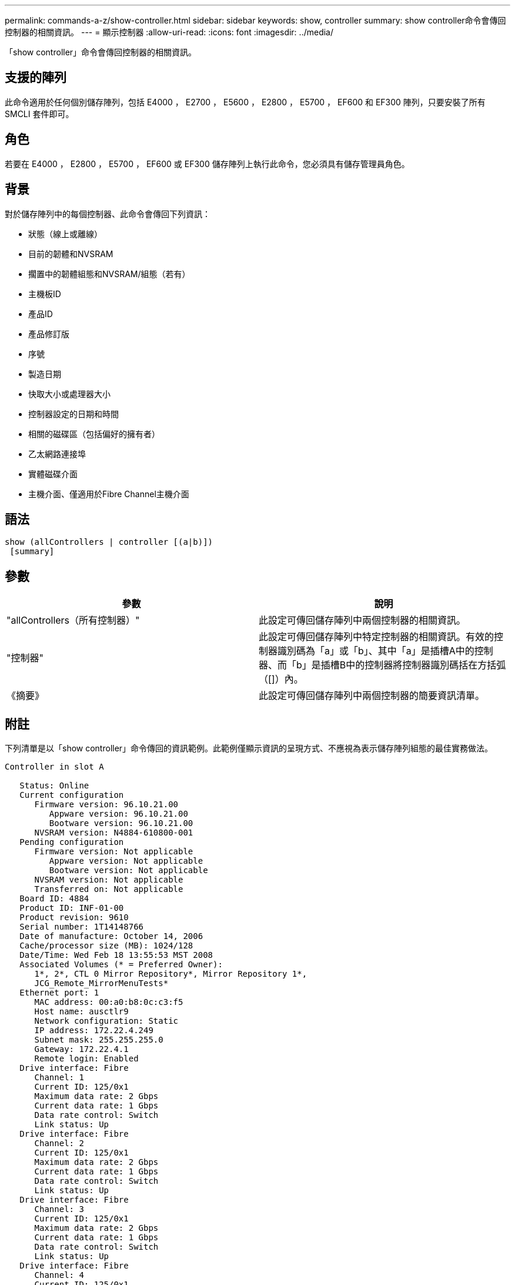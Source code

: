 ---
permalink: commands-a-z/show-controller.html 
sidebar: sidebar 
keywords: show, controller 
summary: show controller命令會傳回控制器的相關資訊。 
---
= 顯示控制器
:allow-uri-read: 
:icons: font
:imagesdir: ../media/


[role="lead"]
「show controller」命令會傳回控制器的相關資訊。



== 支援的陣列

此命令適用於任何個別儲存陣列，包括 E4000 ， E2700 ， E5600 ， E2800 ， E5700 ， EF600 和 EF300 陣列，只要安裝了所有 SMCLI 套件即可。



== 角色

若要在 E4000 ， E2800 ， E5700 ， EF600 或 EF300 儲存陣列上執行此命令，您必須具有儲存管理員角色。



== 背景

對於儲存陣列中的每個控制器、此命令會傳回下列資訊：

* 狀態（線上或離線）
* 目前的韌體和NVSRAM
* 擱置中的韌體組態和NVSRAM/組態（若有）
* 主機板ID
* 產品ID
* 產品修訂版
* 序號
* 製造日期
* 快取大小或處理器大小
* 控制器設定的日期和時間
* 相關的磁碟區（包括偏好的擁有者）
* 乙太網路連接埠
* 實體磁碟介面
* 主機介面、僅適用於Fibre Channel主機介面




== 語法

[source, cli]
----
show (allControllers | controller [(a|b)])
 [summary]
----


== 參數

[cols="2*"]
|===
| 參數 | 說明 


 a| 
"allControllers（所有控制器）"
 a| 
此設定可傳回儲存陣列中兩個控制器的相關資訊。



 a| 
"控制器"
 a| 
此設定可傳回儲存陣列中特定控制器的相關資訊。有效的控制器識別碼為「a」或「b」、其中「a」是插槽A中的控制器、而「b」是插槽B中的控制器將控制器識別碼括在方括弧（[]）內。



 a| 
《摘要》
 a| 
此設定可傳回儲存陣列中兩個控制器的簡要資訊清單。

|===


== 附註

下列清單是以「show controller」命令傳回的資訊範例。此範例僅顯示資訊的呈現方式、不應視為表示儲存陣列組態的最佳實務做法。

[listing]
----
Controller in slot A

   Status: Online
   Current configuration
      Firmware version: 96.10.21.00
         Appware version: 96.10.21.00
         Bootware version: 96.10.21.00
      NVSRAM version: N4884-610800-001
   Pending configuration
      Firmware version: Not applicable
         Appware version: Not applicable
         Bootware version: Not applicable
      NVSRAM version: Not applicable
      Transferred on: Not applicable
   Board ID: 4884
   Product ID: INF-01-00
   Product revision: 9610
   Serial number: 1T14148766
   Date of manufacture: October 14, 2006
   Cache/processor size (MB): 1024/128
   Date/Time: Wed Feb 18 13:55:53 MST 2008
   Associated Volumes (* = Preferred Owner):
      1*, 2*, CTL 0 Mirror Repository*, Mirror Repository 1*,
      JCG_Remote_MirrorMenuTests*
   Ethernet port: 1
      MAC address: 00:a0:b8:0c:c3:f5
      Host name: ausctlr9
      Network configuration: Static
      IP address: 172.22.4.249
      Subnet mask: 255.255.255.0
      Gateway: 172.22.4.1
      Remote login: Enabled
   Drive interface: Fibre
      Channel: 1
      Current ID: 125/0x1
      Maximum data rate: 2 Gbps
      Current data rate: 1 Gbps
      Data rate control: Switch
      Link status: Up
   Drive interface: Fibre
      Channel: 2
      Current ID: 125/0x1
      Maximum data rate: 2 Gbps
      Current data rate: 1 Gbps
      Data rate control: Switch
      Link status: Up
   Drive interface: Fibre
      Channel: 3
      Current ID: 125/0x1
      Maximum data rate: 2 Gbps
      Current data rate: 1 Gbps
      Data rate control: Switch
      Link status: Up
   Drive interface: Fibre
      Channel: 4
      Current ID: 125/0x1
      Maximum data rate: 2 Gbps
      Current data rate: 1 Gbps
      Data rate control: Switch
      Link status: Up
   Host interface: Fibre
      Port: 1
      Current ID: Not applicable/0xFFFFFFFF
      Preferred ID: 126/0x0
      NL-Port ID: 0x011100
      Maximum data rate: 2 Gbps
      Current data rate: 1 Gbps
      Data rate control: Switch
      Link status: Up
      Topology: Fabric Attach
      World-wide port name: 20:2c:00:a0:b8:0c:c3:f6
      World-wide node name: 20:2c:00:a0:b8:0c:c3:f5
      Part type: HPFC-5200    revision 10
   Host interface: Fibre
      Port: 2
      Current ID: Not applicable/0xFFFFFFFF
      Preferred ID: 126/0x0
      NL-Port ID: 0x011100
      Maximum data rate: 2 Gbps
      Current data rate: 1 Gbps
      Data rate control: Switch
      Link status: Up
      Topology: Fabric Attach
      World-wide port name: 20:2c:00:a0:b8:0c:c3:f7
      World-wide node name: 20:2c:00:a0:b8:0c:c3:f5
      Part type: HPFC-5200    revision 10
----
當您使用「摘要」參數時、命令會傳回資訊清單、而不會傳回磁碟機通道資訊和主機通道資訊。

「show storageArray」命令也會傳回控制器的詳細資訊。



== 最低韌體層級

5.43新增「摘要」參數。
